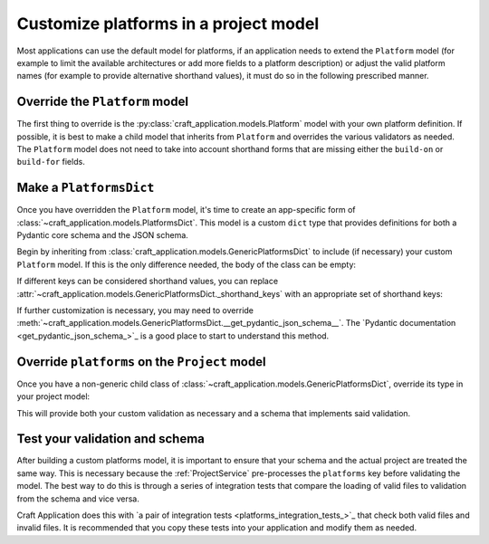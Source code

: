 Customize platforms in a project model
======================================

Most applications can use the default model for platforms, if an application needs to
extend the ``Platform`` model (for example to limit the available architectures or add
more fields to a platform description) or adjust the valid platform names (for example
to provide alternative shorthand values), it must do so in the following prescribed
manner.

Override the ``Platform`` model
-------------------------------

The first thing to override is the :py:class:`craft_application.models.Platform`
model with your own platform definition. If possible, it is best to make a child
model that inherits from ``Platform`` and overrides the various validators as needed.
The ``Platform`` model does not need to take into account shorthand forms that are
missing either the ``build-on`` or ``build-for`` fields.

Make a ``PlatformsDict``
------------------------

Once you have overridden the ``Platform`` model, it's time to create an app-specific
form of :class:`~craft_application.models.PlatformsDict`. This model is a custom
``dict`` type that provides definitions for both a Pydantic core schema and the JSON
schema.

Begin by inheriting from :class:`craft_application.models.GenericPlatformsDict` to
include (if necessary) your custom ``Platform`` model. If this is the only difference
needed, the body of the class can be empty:

.. code-block:: python
    :caption: mycraft/models/project.py

    class MyPlatformsDict(GenericPlatformsDict[MyPlatform]):
        """A custom Platforms dict for MyCraft."""

If different keys can be considered shorthand values, you can replace
:attr:`~craft_application.models.GenericPlatformsDict._shorthand_keys` with an
appropriate set of shorthand keys:

.. code-block:: python
    :caption: mycraft/models/project.py

    class OnlyRiscv64ShorthandDict(GenericPlatformsDict[Platform]):
        """A custom PlatformsDict class that only allows "riscv64" as shorthand."""

        _shorthand_keys = [craft_platforms.DebianArchitecture.RISCV64]

If further customization is necessary, you may need to override
:meth:`~craft_application.models.GenericPlatformsDict.__get_pydantic_json_schema__`.
The
`Pydantic documentation <get_pydantic_json_schema_>`_
is a good place to start to understand this method.

Override ``platforms`` on the ``Project`` model
-----------------------------------------------

Once you have a non-generic child class of
:class:`~craft_application.models.GenericPlatformsDict`, override its type in your
project model:

.. code-block:: python
    :caption: mycraft/models/project.py
    :emphasize-lines: 4

    class MyProject(Project):
        """A Project class for MyCraft."""

        platforms: MyPlatformsDict

This will provide both your custom validation as necessary and a schema that implements
said validation.

Test your validation and schema
-------------------------------

After building a custom platforms model, it is important to ensure that your schema
and the actual project
are treated the same way. This is necessary because the :ref:`ProjectService`
pre-processes the ``platforms`` key before validating the model. The best way to do
this is through a series of integration tests that compare the loading of valid files
to validation from the schema and vice versa.

Craft Application does this with `a pair of integration tests
<platforms_integration_tests_>`_
that check both valid files and invalid files. It is recommended that you copy these
tests into your application and modify them as needed.

